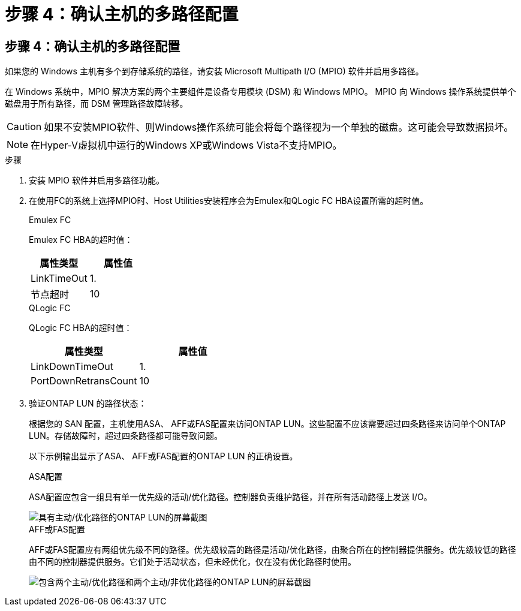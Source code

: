 = 步骤 4：确认主机的多路径配置
:allow-uri-read: 




== 步骤 4：确认主机的多路径配置

如果您的 Windows 主机有多个到存储系统的路径，请安装 Microsoft Multipath I/O (MPIO) 软件并启用多路径。

在 Windows 系统中，MPIO 解决方案的两个主要组件是设备专用模块 (DSM) 和 Windows MPIO。  MPIO 向 Windows 操作系统提供单个磁盘用于所有路径，而 DSM 管理路径故障转移。


CAUTION: 如果不安装MPIO软件、则Windows操作系统可能会将每个路径视为一个单独的磁盘。这可能会导致数据损坏。


NOTE: 在Hyper-V虚拟机中运行的Windows XP或Windows Vista不支持MPIO。

.步骤
. 安装 MPIO 软件并启用多路径功能。
. 在使用FC的系统上选择MPIO时、Host Utilities安装程序会为Emulex和QLogic FC HBA设置所需的超时值。
+
[role="tabbed-block"]
====
.Emulex FC
--
Emulex FC HBA的超时值：

[cols="2*"]
|===
| 属性类型 | 属性值 


| LinkTimeOut | 1. 


| 节点超时 | 10 
|===
--
.QLogic FC
--
QLogic FC HBA的超时值：

[cols="2*"]
|===
| 属性类型 | 属性值 


| LinkDownTimeOut | 1. 


| PortDownRetransCount | 10 
|===
--
====
. 验证ONTAP LUN 的路径状态：
+
根据您的 SAN 配置，主机使用ASA、 AFF或FAS配置来访问ONTAP LUN。这些配置不应该需要超过四条路径来访问单个ONTAP LUN。存储故障时，超过四条路径都可能导致问题。

+
以下示例输出显示了ASA、 AFF或FAS配置的ONTAP LUN 的正确设置。

+
[role="tabbed-block"]
====
.ASA配置
--
ASA配置应包含一组具有单一优先级的活动/优化路径。控制器负责维护路径，并在所有活动路径上发送 I/O。

image::asa.png[具有主动/优化路径的ONTAP LUN的屏幕截图]

--
.AFF或FAS配置
--
AFF或FAS配置应有两组优先级不同的路径。优先级较高的路径是活动/优化路径，由聚合所在的控制器提供服务。优先级较低的路径由不同的控制器提供服务。它们处于活动状态，但未经优化，仅在没有优化路径时使用。

image::nonasa.png[包含两个主动/优化路径和两个主动/非优化路径的ONTAP LUN的屏幕截图]

--
====

